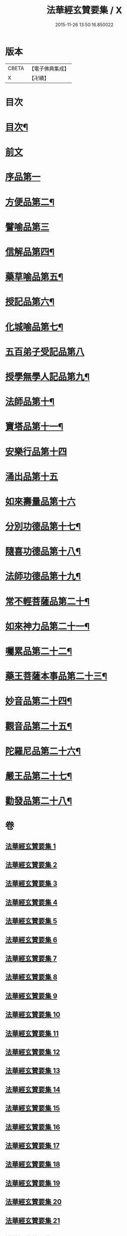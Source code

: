 #+TITLE: 法華經玄贊要集 / X
#+DATE: 2015-11-26 13:50:16.850022
* 版本
 |     CBETA|【電子佛典集成】|
 |         X|【卍續】    |

* 目次
* [[file:KR6d0030_001.txt::001-0170a2][目次¶]]
* [[file:KR6d0030_001.txt::0171a18][前文]]
* [[file:KR6d0030_007.txt::007-0311b10][序品第一]]
* [[file:KR6d0030_015.txt::015-0514c4][方便品第二¶]]
* [[file:KR6d0030_024.txt::024-0678c3][譬喻品第三]]
* [[file:KR6d0030_026.txt::0735c13][信解品第四¶]]
* [[file:KR6d0030_027.txt::0769c14][藥草喻品第五¶]]
* [[file:KR6d0030_028.txt::0790b17][授記品第六¶]]
* [[file:KR6d0030_028.txt::0794c20][化城喻品第七¶]]
* [[file:KR6d0030_031.txt::031-0830b3][五百弟子受記品第八]]
* [[file:KR6d0030_031.txt::0835c23][授學無學人記品第九¶]]
* [[file:KR6d0030_031.txt::0838a17][法師品第十¶]]
* [[file:KR6d0030_031.txt::0849a8][寶塔品第十一¶]]
* [[file:KR6d0030_033.txt::033-0852a3][安樂行品第十四]]
* [[file:KR6d0030_033.txt::0862a19][涌出品第十五]]
* [[file:KR6d0030_033.txt::0868a24][如來壽量品第十六]]
* [[file:KR6d0030_034.txt::034-0881a17][分別功德品第十七¶]]
* [[file:KR6d0030_034.txt::0886b20][隨喜功德品第十八¶]]
* [[file:KR6d0030_034.txt::0888c2][法師功德品第十九¶]]
* [[file:KR6d0030_034.txt::0895c10][常不輕菩薩品第二十¶]]
* [[file:KR6d0030_034.txt::0898c23][如來神力品第二十一¶]]
* [[file:KR6d0030_034.txt::0902a11][囑累品第二十二¶]]
* [[file:KR6d0030_034.txt::0903b22][藥王菩薩本事品第二十三¶]]
* [[file:KR6d0030_035.txt::0909a10][妙音品第二十四¶]]
* [[file:KR6d0030_035.txt::0911b8][觀音品第二十五¶]]
* [[file:KR6d0030_035.txt::0920a22][陀羅尼品第二十六¶]]
* [[file:KR6d0030_035.txt::0921c5][嚴王品第二十七¶]]
* [[file:KR6d0030_035.txt::0924a20][勸發品第二十八¶]]
* 卷
** [[file:KR6d0030_001.txt][法華經玄贊要集 1]]
** [[file:KR6d0030_002.txt][法華經玄贊要集 2]]
** [[file:KR6d0030_003.txt][法華經玄贊要集 3]]
** [[file:KR6d0030_004.txt][法華經玄贊要集 4]]
** [[file:KR6d0030_005.txt][法華經玄贊要集 5]]
** [[file:KR6d0030_006.txt][法華經玄贊要集 6]]
** [[file:KR6d0030_007.txt][法華經玄贊要集 7]]
** [[file:KR6d0030_008.txt][法華經玄贊要集 8]]
** [[file:KR6d0030_009.txt][法華經玄贊要集 9]]
** [[file:KR6d0030_010.txt][法華經玄贊要集 10]]
** [[file:KR6d0030_011.txt][法華經玄贊要集 11]]
** [[file:KR6d0030_012.txt][法華經玄贊要集 12]]
** [[file:KR6d0030_013.txt][法華經玄贊要集 13]]
** [[file:KR6d0030_014.txt][法華經玄贊要集 14]]
** [[file:KR6d0030_015.txt][法華經玄贊要集 15]]
** [[file:KR6d0030_016.txt][法華經玄贊要集 16]]
** [[file:KR6d0030_017.txt][法華經玄贊要集 17]]
** [[file:KR6d0030_018.txt][法華經玄贊要集 18]]
** [[file:KR6d0030_019.txt][法華經玄贊要集 19]]
** [[file:KR6d0030_020.txt][法華經玄贊要集 20]]
** [[file:KR6d0030_021.txt][法華經玄贊要集 21]]
** [[file:KR6d0030_024.txt][法華經玄贊要集 24]]
** [[file:KR6d0030_025.txt][法華經玄贊要集 25]]
** [[file:KR6d0030_026.txt][法華經玄贊要集 26]]
** [[file:KR6d0030_027.txt][法華經玄贊要集 27]]
** [[file:KR6d0030_028.txt][法華經玄贊要集 28]]
** [[file:KR6d0030_029.txt][法華經玄贊要集 29]]
** [[file:KR6d0030_031.txt][法華經玄贊要集 31]]
** [[file:KR6d0030_033.txt][法華經玄贊要集 33]]
** [[file:KR6d0030_034.txt][法華經玄贊要集 34]]
** [[file:KR6d0030_035.txt][法華經玄贊要集 35]]
